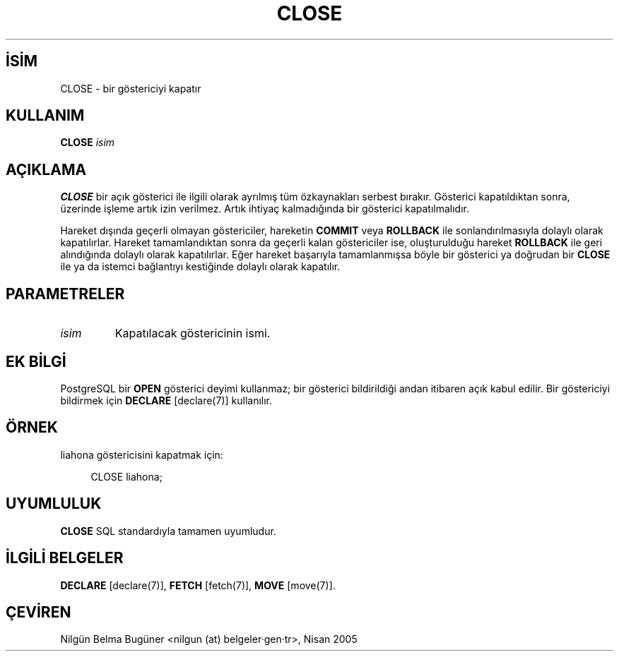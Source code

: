 .\" http://belgeler.org \N'45' 2006\N'45'11\N'45'26T10:18:34+02:00  
.TH "CLOSE" 7 "" "PostgreSQL" "SQL \N'45' Dil Deyimleri"
.nh   
.SH İSİM
CLOSE \N'45' bir göstericiyi kapatır   
.SH KULLANIM 
.nf
\fBCLOSE\fR \fIisim\fR
.fi
     
.SH AÇIKLAMA
\fBCLOSE\fR bir açık gösterici ile ilgili olarak ayrılmış tüm özkaynakları serbest bırakır. Gösterici kapatıldıktan sonra, üzerinde işleme artık izin verilmez. Artık ihtiyaç kalmadığında bir gösterici kapatılmalıdır.   

Hareket dışında geçerli olmayan göstericiler, hareketin \fBCOMMIT\fR veya \fBROLLBACK\fR ile sonlandırılmasıyla dolaylı olarak kapatılırlar. Hareket tamamlandıktan sonra da geçerli kalan göstericiler ise, oluşturulduğu hareket \fBROLLBACK\fR ile geri alındığında dolaylı olarak kapatılırlar. Eğer hareket başarıyla tamamlanmışsa böyle bir gösterici ya doğrudan bir \fBCLOSE\fR ile ya da istemci bağlantıyı kestiğinde dolaylı olarak kapatılır.   

.SH PARAMETRELER   
.br
.ns
.TP 
\fIisim\fR
Kapatılacak göstericinin ismi.      

.PP  
.SH EK BİLGİ
PostgreSQL bir \fBOPEN\fR gösterici deyimi kullanmaz; bir gösterici bildirildiği andan itibaren açık kabul edilir. Bir göstericiyi bildirmek için \fBDECLARE\fR [declare(7)] kullanılır.   

.SH ÖRNEK
liahona göstericisini kapatmak için:   


.RS 4
.nf
CLOSE liahona;
.fi
.RE   

.SH UYUMLULUK
\fBCLOSE\fR SQL standardıyla tamamen uyumludur.   

.SH İLGİLİ BELGELER
\fBDECLARE\fR [declare(7)], \fBFETCH\fR [fetch(7)], \fBMOVE\fR [move(7)].  

.SH ÇEVİREN
Nilgün Belma Bugüner <nilgun (at) belgeler·gen·tr>, Nisan 2005 
 
    
